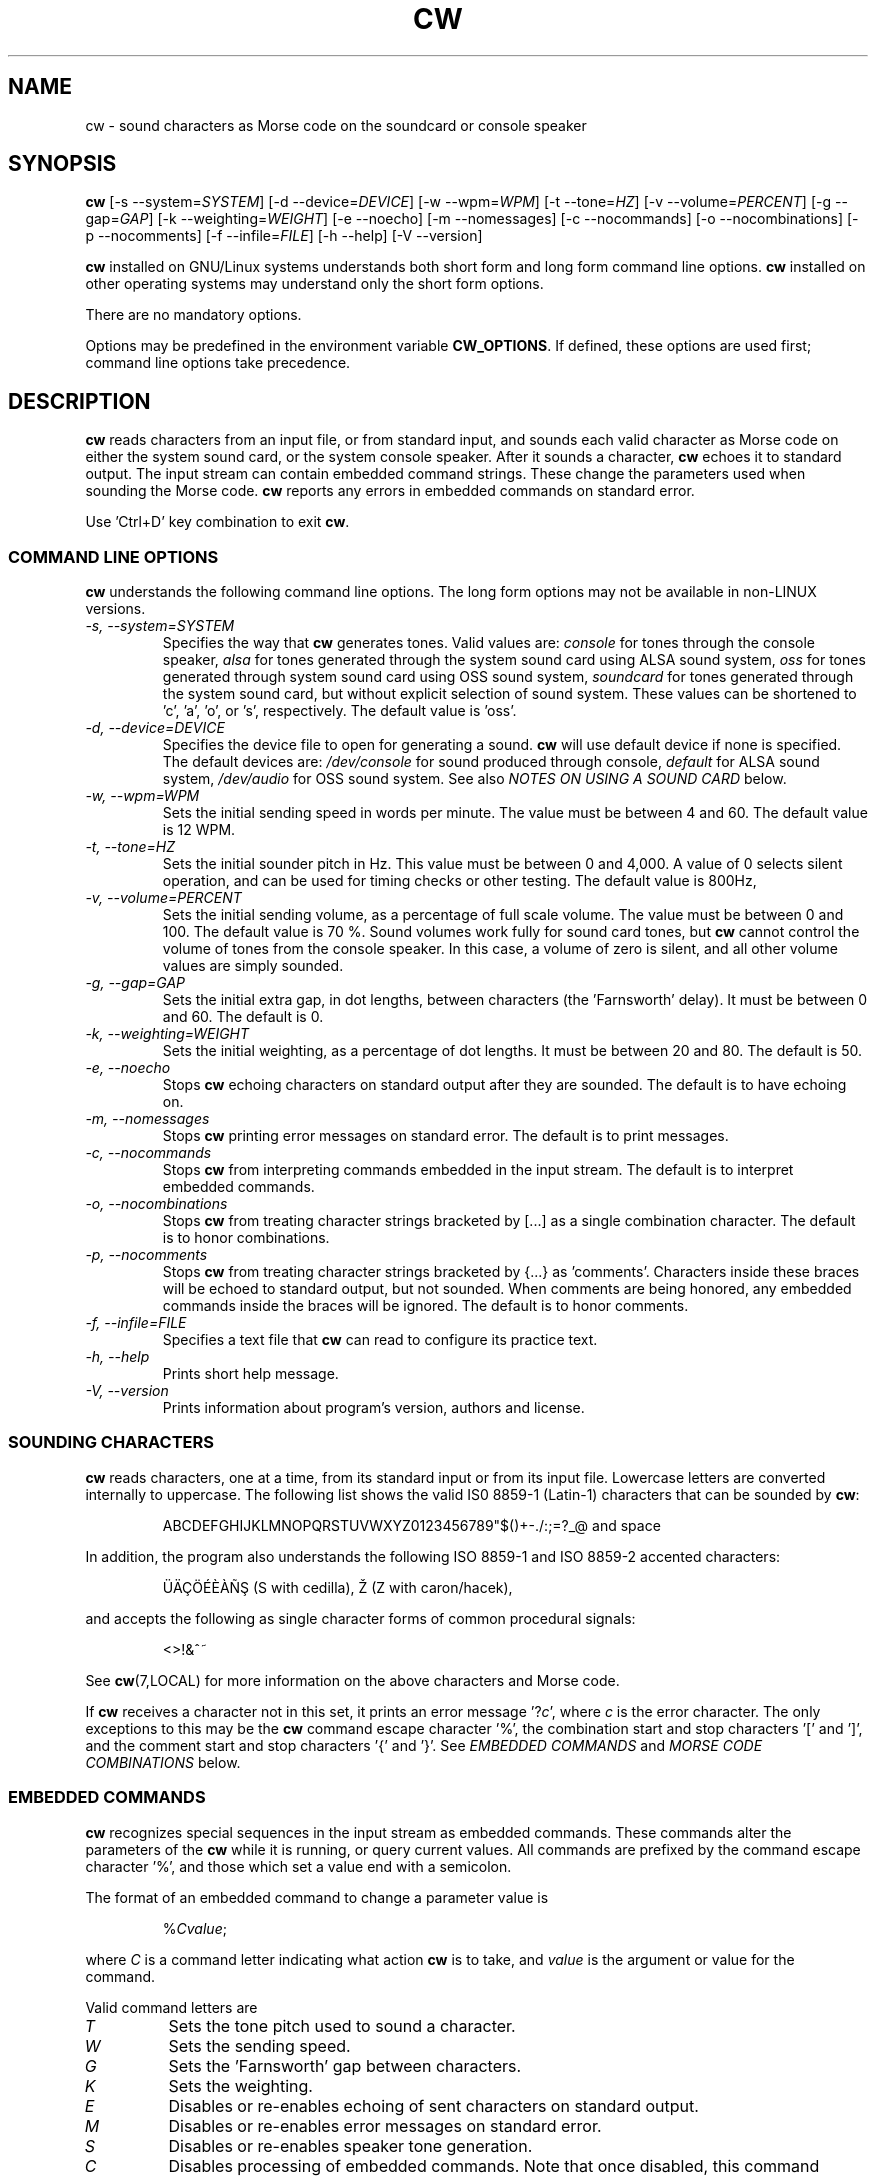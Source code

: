 .\"
.\" UnixCW CW Tutor Package - CW
.\" Copyright (C) 2001-2006  Simon Baldwin (simon_baldwin@yahoo.com)
.\" Copyright (C) 2011       Kamil Ignacak (acerion@wp.pl)
.\"
.\" This program is free software; you can redistribute it and/or
.\" modify it under the terms of the GNU General Public License
.\" as published by the Free Software Foundation; either version 2
.\" of the License, or (at your option) any later version.
.\"
.\" This program is distributed in the hope that it will be useful,
.\" but WITHOUT ANY WARRANTY; without even the implied warranty of
.\" MERCHANTABILITY or FITNESS FOR A PARTICULAR PURPOSE.  See the
.\" GNU General Public License for more details.
.\"
.\" You should have received a copy of the GNU General Public License along
.\" with this program; if not, write to the Free Software Foundation, Inc.,
.\" 51 Franklin Street, Fifth Floor, Boston, MA 02110-1301 USA.
.\"
.\"
.TH CW 1 "CW Tutor Package" "cw ver. 3.0" \" -*- nroff -*-
.SH NAME
.\"
cw \- sound characters as Morse code on the soundcard or console speaker
.\"
.\"
.\"
.SH SYNOPSIS
.\"
.B cw
[\-s\ \-\-system=\fISYSTEM\fP]
[\-d\ \-\-device=\fIDEVICE\fP]
[\-w\ \-\-wpm=\fIWPM\fP]
[\-t\ \-\-tone=\fIHZ\fP]
[\-v\ \-\-volume=\fIPERCENT\fP]
[\-g\ \-\-gap=\fIGAP\fP]
[\-k\ \-\-weighting=\fIWEIGHT\fP]
.BR
[\-e\ \-\-noecho]
[\-m\ \-\-nomessages]
[\-c\ \-\-nocommands]
[\-o\ \-\-nocombinations]
[\-p\ \-\-nocomments]
[\-f\ \-\-infile=\fIFILE\fP]
.BR
[\-h\ \-\-help]
[\-V\ \-\-version]
.BR
.PP
\fBcw\fP installed on GNU/Linux systems understands both short form
and long form command line options.  \fBcw\fP installed on other
operating systems may understand only the short form options.
.PP
There are no mandatory options.
.PP
Options may be predefined in the environment variable \fBCW_OPTIONS\fP.
If defined, these options are used first; command line options take
precedence.
.PP
.\"
.\"
.\"
.SH DESCRIPTION
.\"
.PP
\fBcw\fP reads characters from an input file, or from standard input, and
sounds each valid character as Morse code on either the system sound card,
or the system console speaker.  After it sounds a character, \fBcw\fP
echoes it to standard output.  The input stream can contain embedded
command strings.  These change the parameters used when sounding the
Morse code.
\fBcw\fP reports any errors in embedded commands on standard error.
.PP
Use 'Ctrl+D' key combination to exit \fBcw\fP.
.\"
.\"
.\"
.SS COMMAND LINE OPTIONS
.\"
\fBcw\fP understands the following command line options.  The long
form options may not be available in non-LINUX versions.
.TP
.I "\-s, \-\-system=SYSTEM"
Specifies the way that \fBcw\fP generates tones.  Valid values
are:
\fIconsole\fP for tones through the console speaker,
\fIalsa\fP for tones generated through the system sound card using ALSA
sound system,
\fIoss\fP for tones generated through system sound card using OSS sound
system,
\fIsoundcard\fP for tones generated through the system sound card, but
without explicit selection of sound system. These values can be
shortened to 'c', 'a', 'o', or 's', respectively. The default value
is 'oss'.
.TP
.I "\-d, \-\-device=DEVICE"
Specifies the device file to open for generating a sound.
\fBcw\fP will use default device if none is specified. The default
devices are:
\fI/dev/console\fP for sound produced through console,
\fIdefault\fP for ALSA sound system,
\fI/dev/audio\fP for OSS sound system.
See also \fINOTES ON USING A SOUND CARD\fP below.
.TP
.I "\-w, \-\-wpm=WPM"
Sets the initial sending speed in words per minute.  The value must be
between 4 and 60.  The default value is 12 WPM.
.TP
.I "\-t, \-\-tone=HZ"
Sets the initial sounder pitch in Hz.  This value must be between 0
and 4,000.  A value of 0 selects silent operation, and can be used for
timing checks or other testing.  The default value is 800Hz,
.TP
.I "\-v, \-\-volume=PERCENT"
Sets the initial sending volume, as a percentage of full scale volume.
The value must be between 0 and 100.  The default value is 70 %.
Sound volumes work fully for sound card tones, but \fBcw\fP cannot
control the volume of tones from the console speaker.  In this case,
a volume of zero is silent, and all other volume values are simply sounded.
.TP
.I "\-g, \-\-gap=GAP"
Sets the initial extra gap, in dot lengths, between characters
(the 'Farnsworth' delay).  It must be between 0 and 60.  The default
is 0.
.TP
.I "\-k, \-\-weighting=WEIGHT"
Sets the initial weighting, as a percentage of dot lengths.  It must be
between 20 and 80.  The default is 50.
.TP
.I "\-e, \-\-noecho"
Stops \fBcw\fP echoing characters on standard output after they are
sounded.  The default is to have echoing on.
.TP
.I "\-m, \-\-nomessages"
Stops \fBcw\fP printing error messages on standard error.
The default is to print messages.
.TP
.I "\-c, \-\-nocommands"
Stops \fBcw\fP from interpreting commands embedded in the input stream.
The default is to interpret embedded commands.
.TP
.I "\-o, \-\-nocombinations"
Stops \fBcw\fP from treating character strings bracketed by [...] as
a single combination character.  The default is to honor combinations.
.TP
.I "\-p, \-\-nocomments"
Stops \fBcw\fP from treating character strings bracketed by {...}
as 'comments'.  Characters inside these braces will be echoed to standard
output, but not sounded.  When comments are being honored, any
embedded commands inside the braces will be ignored.  The default is
to honor comments.
.TP
.I "\-f, \-\-infile=FILE"
Specifies a text file that \fBcw\fP can read to configure its practice
text.
.TP
.I "\-h, \-\-help"
Prints short help message.
.TP
.I "\-V, \-\-version"
Prints information about program's version, authors and license.
.PP
.\"
.\"
.\"
.SS SOUNDING CHARACTERS
.\"
\fBcw\fP reads characters, one at a time, from its standard input or
from its input file.  Lowercase letters are converted internally to
uppercase. The following list shows the valid IS0 8859-1 (Latin-1)
characters that can be sounded by \fBcw\fP:
.\" \[u0022] = ", otherwise emacs syntax highlighting is messed up;
.IP
ABCDEFGHIJKLMNOPQRSTUVWXYZ0123456789\[u0022]$()+\-./:;=?_@ and space
.PP
In addition, the program also understands the following ISO 8859-1
and ISO 8859-2 accented characters:
.\"
.\"
.\" �������Ѫ�
.\"
.\"
.\" This looks like a great place for tutorial on non-standard characters
.\" in troff document tutorial ;)
.\"
.\" Q: how to produce '�' ('S' with Cedilla)?
.\" A: use composite glyph; 'man 7 groff_char' gives this syntax of
.\"    composite glyph:
.\"    \[base_glyph composite_1 composite_2 ...]
.\"    For '�' base glyph is 'S', and first (and only) composite is
.\"    'cedilla', represented by Unicode thingy 'u0327'. Thus:
.\"    '�' = '\[S u0327]';
.\"
.\" Q: how to produce '�' ('Z' with caron/hacek)?
.\" A: in two ways: either as a composite glyph as demonstrated above),
.\"    i.e. like this: '\[Z u030C]', or in 'regular' way, using
.\"    non-composite glyph \[vZ]'
.\"
.\" Q: any more tips?
.\" A: two:
.\"    - read 'man 7 groff_char' (or 'man 7 troff_char');
.\"    - make sure that your terminal (terminal emulator) can display
.\"      non-standard characters correctly (and I mean *really* correctly);
.\"      make a little test: open 'man 7 troff_char' in your terminal,
.\"      and open web page with html version of the man page, then search
.\"      for non-standard characters (e.g. cedilla) in the html document
.\"      and compare them with those displayed in the terminal;
.\"
.\"
.\"
.\"
.IP
\[:U]\[:A]\[,C]\[:O]\['E]\[`E]\[`A]\[~N]\[S u0327] (S with cedilla), \[vZ] (Z with caron/hacek),
.PP
and accepts the following as single character forms of common procedural
signals:
.IP
<>!&^~
.PP
See \fBcw\fP(7,LOCAL) for more information on the above characters
and Morse code.
.PP
If \fBcw\fP receives a character not in this set, it prints an error
message '?\fIc\fP', where \fIc\fP is the error character.  The only
exceptions to this may be the \fBcw\fP command escape character '%',
the combination start and stop characters '[' and ']', and the
comment start and stop characters '{' and '}'.
See \fIEMBEDDED COMMANDS\fP and \fIMORSE CODE COMBINATIONS\fP below.
.PP
.\"
.\"
.\"
.SS EMBEDDED COMMANDS
.\"
\fBcw\fP recognizes special sequences in the input stream as embedded
commands.  These commands alter the parameters of the \fBcw\fP while it is
running, or query current values.  All commands are prefixed by the
command escape character '%', and those which set a value end with a
semicolon.
.PP
The format of an embedded command to change a parameter value is
.IP
%\fICvalue\fP;
.PP
where \fIC\fP is a command letter indicating what action \fBcw\fP
is to take, and \fIvalue\fP is the argument or value for the command.
.PP
Valid command letters are
.TP
.I "T"
Sets the tone pitch used to sound a character.
.TP
.I "W"
Sets the sending speed.
.TP
.I "G"
Sets the 'Farnsworth' gap between characters.
.TP
.I "K"
Sets the weighting.
.TP
.I "E"
Disables or re-enables echoing of sent characters on standard output.
.TP
.I "M"
Disables or re-enables error messages on standard error.
.TP
.I "S"
Disables or re-enables speaker tone generation.
.TP
.I "C"
Disables processing of embedded commands.  Note that once disabled,
this command cannot re-enable them.
.TP
.I "O"
Disables or re-enables recognition of [...] character combinations.
.TP
.I "P"
Disables or re-enables recognition of {...} comments.  When comments
are being recognized, any character after an opening '{' and before
any closing '}' will be echoed to standard output, but will not be
sounded, or have any other effect.
.PP
For example, the embedded command sequence
.IP
%W25;%T1200;
.PP
will set \fBcw\fP to a speed of 25 WPM, and a tone pitch of 1200Hz.
.PP
The 'T', 'W', 'G', and 'A' commands take values along with the command.
The limits on values given for embedded commands are the same as the
limits available for command line options, detailed above.
.PP
The 'E', 'M', 'S', 'C' and 'O' commands are flags, and treat a value of
zero as clear, and any other value as set.  So, for example, the sequence
.IP
%M0;%C0;
.PP
will turn off error messages, and then turn off the processing of
embedded commands.
.PP
If a parameter is set successfully, \fBcw\fP reports the new setting on
standard error (except if no error messages is set).  If an error is
detected in an embedded command, \fBcw\fP reports an error.  For the
formats of error messages see the \fIMESSAGE FORMATS\fP section below.
.PP
The current values of parameters within \fBcw\fP may be queried,
as well as set.  The command format
.IP
%?\fIC\fP
.PP
queries the value of the parameter normally set with command \fIC\fP.
.B cw
reports the current value on standard error, using the same format
as when new values are set.
.PP
The current values of parameters within \fBcw\fP may also be requested
as output in Morse code.  The command format
.IP
%>\fIC\fP
.PP
will generate Morse output reporting the value of the parameter
normally set with command \fIC\fP.
.PP
If embedded commands are disabled, '%' characters are treated as any
other (in this case, invalid) input character.
.PP
Once processing of embedded commands has been switched off, any
command to switch this feature back on will not be recognized.  That
is, after '%C0;', an '%C1;' will not be recognized.
.PP
There is one additional command, and that is '%Q'.  This command
closes all open files and terminates \fBcw\fP.  Any characters after
this command in the input stream will be lost.
.PP
The file \fIcw.h\fP provides a full set of definitions for the
commands, special characters, and status codes of \fBcw\fP.
.PP
.\"
.\"
.\"
.SS MESSAGE FORMATS
.\"
Where a parameter value is set correctly with an embedded command, the
message format
.IP
\=\fICvalue\fP
.PP
is returned.  \fIC\fP is the command used, and \fIvalue\fP is the
new value.
.PP
If an invalid value is supplied for a parameter in an embedded
command, a message
.IP
?\fICvalue\fP
.PP
is returned.
.PP
Where an invalid command is encountered, the message format
.IP
?%\fIC\fP
.PP
is used.  For an invalid query, the message is
.IP
??\fIC\fP
.PP
and for an invalid request for a parameter in Morse code the message
is
.IP
?>\fIC\fP
.PP
A character in the input stream that cannot be sounded produces a
message
.IP
?\fIC\fP
.PP
These messages are not intended to be user-friendly, but are designed
to be easily and quickly interpreted by another program.  Similarly,
the format of embedded commands is more computer-friendly than
user-friendly.
.PP
If error messages are disabled, no messages of any type are printed on
standard error.
.PP
.\"
.\"
.\"
.SS MORSE CODE COMBINATIONS
.\"
The standard set of characters offered by \fBcw\fP may not be sufficient
for some purposes.  For example, some international characters do not have
equivalent ISO 8859-1 and ISO 8859-2 that \fBcw\fP can sound directly.
.PP
To help in sounding such characters, \fBcw\fP offers the ability to form
combination characters by placing individual character components
between [...] brackets.  \fBCw\fP sounds characters inside a combination
without the usual gap between them.  In this way, any missing character
in the set can be built.
.PP
For example
.IP
[VA]
.PP
is one way to form the VA procedural signal, though
.IP
[SK]
.PP
works just as well.  The eight-dot error signal can be sounded with
.IP
[HSE]
.PP
or the C-cedilla in international Morse code with
.IP
[CE]
.PP
There can be as many valid letters, numbers, or figures inside the [...]
brackets as required.  For example, an alternative way of sending the
error signal could be
.IP
[EEEEEEEE]
.PP
Finally, three alternative ways of sending 73 might be
.IP
[TTEEE][EEETT]
.br
[TDE][EUT]
.br
[GEE][VT]
.PP
Embedded commands may be placed inside [...] combinations if required.
Combinations do not nest.
.PP
This feature can be disabled by using the \fI\-O\fP
or \fI\-\-nocombinations\fP command line flags, or with the 'O' embedded
command.  If combinations are disabled, '[' and ']' characters are treated
as any other (invalid) input character.
.PP
.\"
.\"
.\"
.SS NOTES ON USING A SOUND CARD
.\"
By default, \fBcw\fP tries to open OSS device "/dev/audio" to access
the system sound card.  This is generally the correct device to use,
but for systems with special requirements, or those with multiple sound
cards, the option \fI-d\fP or \fI\-\-device\fP, combined with
\fI-s\fP or \fI\-\-system\fP can be used to specify the device
and audio system for sound card access.  If the sound card device
cannot be set up, \fBcw\fP prints the error message
.IP
cannot set up soundcard sound
.PP
and exits.
.PP
Sound card devices, when opened through OSS sound system, are usually
single-access devices, so that when one process has opened the device,
other processes are prevented from using it. In such cases \fBcw\fP
will of course conflict with any other programs that expect exclusive
use of the system sound card (for example, MP3 players).
If \fBcw\fP finds that the sound card is already busy, it prints the
error message
.IP
open /dev/audio: Device or resource busy
.PP
and exits.
.PP
.\" The main sound card device will often allow \fBcw\fP to control tone
.\" volumes directly, but where this is not possible, \fBcw\fP uses the
.\" mixer device instead.  By default, this is "/dev/mixer", but the device
.\" can be specified with the \fI-y\fP or \fI\-\-mdevice\fP options.  In
.\" general, as with the main sound card device, the default mixer device
.\" is usually the correct one to use.
.\" .PP
.\" The mixer device is only used if the sound card does not allow volume
.\" control through the main sound card device.
.PP
The sound card device is not used if \fBcw\fP is only sending tones on
the console speaker.
.PP
.\"
.\"
.\"
.SS AUDIO OUTPUT \- DEFAULTS AND SELECTION
.\"
\fBcw\fP first tries to access sound card using OSS audio system
and default OSS audio device name ('/dev/audio'), unless user
specifies other audio device with option \fI-d\fP or \fI\-\-device\fP.
.PP
If opening soundcard through OSS fails, \fBcw\fP tries to access
the sound card using ALSA audio system, and default ALSA audio device
name ('default'), unless user specifies other audio device with option
\fI-d\fP or \fI\-\-device\fP.
.PP
If opening soundcard through ALSA also fails, \fBcw\fP tries to access
system console buzzer using default buzzer device '/dev/console',
unless user specifies other audio device with option \fI-d\fP or
\fI\-\-device\fP.
.PP
It is very common that in order to access the console buzzer device
user has to have root privileges.  For that reason trying to open
console buzzer almost always fails.  This is not a program's bug,
this is a result of operating system's restrictions.
Making \fBcw\fP an suid binary bypasses this restriction.  The program
does not fork() or exec(), so making it suid should be relatively safe.
Note however that this practice is discouraged for security reasons.
.PP
As stated, user can tell \fBcw\fP which device to use, using
\fI-d\fP or \fI\-\-device\fP option.  Which device files are suitable
will depend on which operating system is running, which system
user ID runs \fBcw\fP, and which user groups user belongs to.
.PP
.\"
.\"
.\"
.SH NOTES
.\"
Despite the fact that this manual page constantly and consistently
refers to Morse code elements as dots and dashes, DO NOT think in these
terms when trying to learn Morse code.  Always think of them as 'dit's
and 'dah's.
.PP
The Morse code table in the \fBcw\fP(7,LOCAL) man page is provided for
reference only.  If learning for the first time, you will be much better
off learning by hearing the characters sent, rather than by looking at
the table.
.PP
Other programs running in the system may interfere with the timing of
the Morse code that \fBcw\fP is sending.  If this is a problem,
either try to run on a quiescent system, or try running \fBcw\fP
with nice(1L,C,1).  UNIX is not really designed for user-level programs
to do the sort of fine timing required to send Morse code.  \fBcw\fP
is therefore more sensitive than most programs to other system activity.
.PP
.B cw
uses system itimers for its internal timing.  On most UNIX flavors,
itimers are not guaranteed to signal a program exactly at the specified
time, and they generally offer a resolution only as good as the normal
system 'clock tick' resolution.  An itimer SIGALRM usually falls on a
system clock tick, making it accurate to no better than 10mS on a typical
100Hz kernel.
.PP
The effect of this is that an itimer period is generally either
exactly as specified, or, more likely, slightly longer.  At higher
WPM settings, the cumulative effect of this affects timing accuracy,
because at higher speeds, there are fewer 10mS clock ticks in a dot
period.  For example, at 12 WPM, the dot length is 100mS, enough to
contain five kernel clock ticks.  But at 60 WPM, the dot length is 20mS,
or just two kernel clock ticks.  So at higher speeds, the effect of itimer
resolutions becomes more pronounced.
.PP
To test itimer timing, first try
.IP
X="PARIS PARIS PARIS PARIS "
.IP
echo "$X" | time cw -w 4
.PP
and note the elapsed time, which should be very close to one minute.
Next, try
.IP
echo "$X$X$X$X$X$X$X$X$X$X$X$X" | time cw -w 48
.PP
The elapsed time should be the same.  If it has increased, this is the
effect of system itimers delaying for slightly longer than the specified
period (higher WPM rates make more itimer calls).  That's itimers for you,
not perfect for this job, but the best there is without writing some,
and perhaps a lot of, kernel code.
.PP
Except for zero, which is silent, tone values lower than 10Hz may not
sound at the expected pitch.
.PP
.\"
.\"
.\"
.SH EXAMPLES
.\"
Send a string of characters at 25 WPM, 700Hz, with no extra gaps:
.IP
echo "UNIX CW SOUNDER" | cw \-w 25 \-t 700
.PP
Send a string at varying speeds and tones on both the sound card and
the console speaker, specifying a system console device:
.IP
echo "%W12;%T400;400HZ 12WPM %W25;%T1500;1500HZ 25WPM" |
cw \-m \-sb \-d /dev/tty2
.PP
Send C-cedilla, VA, and a report of the WPM setting, with extra spacing
at half volume:
.IP
echo "[CE] [VA] %>W" | cw \-g 10 \-v 50
.PP
.\"
.\"
.\"
.SH ERRORS AND OMISSIONS
.\"
Cut numbers are not provided, though they can be emulated, up to a
point, by pre-filtering.
.PP
An output to an optional external device, for example, keying a line
on the parallel port, or a serial line, might also be useful.
.PP
.\"
.\"
.\"
.SH SEE ALSO
.\"
Man pages for \fBcw\fP(7,LOCAL), \fBcwlib\fP(3,LOCAL), \fBcwgen\fP(1,LOCAL),
\fBcwcp\fP(1,LOCAL), and \fBxcwcp\fP(1,LOCAL).
.\"
